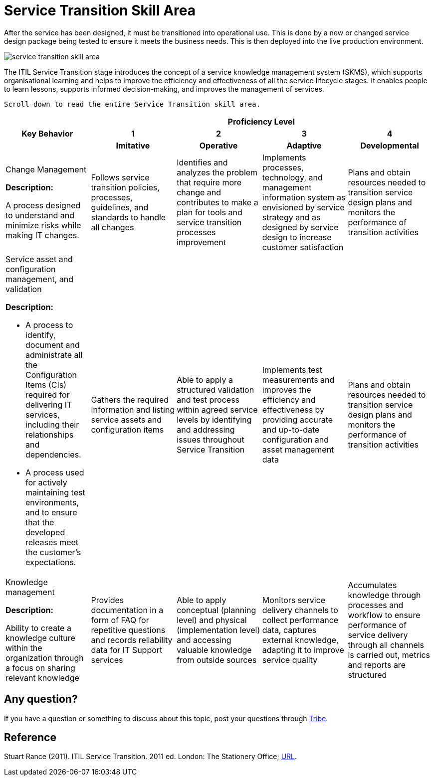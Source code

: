 = Service Transition Skill Area

After the service has been designed, it must be transitioned into operational use. This is done by a new or changed service design package being tested to ensure it meets the business needs. This is then deployed into the live production environment.

image::./images-ts-competency-matrix/service-transition-skill-area.png[align="center"]

The ITIL Service Transition stage introduces the concept of a service knowledge management system (SKMS), which supports organisational learning and helps to improve the efficiency and effectiveness of all the service lifecycle stages. It enables people to learn lessons, supports informed decision-making, and improves the management of services.

    Scroll down to read the entire Service Transition skill area.

[cols="20%,20%,20%,20%,20%",frame=all, grid=all]
|===
1.3+^.^h|*Key Behavior* 
4+^.^h|*Proficiency Level*

^.^h|*1*
^.^h|*2*
^.^h|*3*
^.^h|*4*

^.^h|*Imitative*
^.^h|*Operative*
^.^h|*Adaptive*
^.^h|*Developmental*

a|Change Management

*Description:*

A process designed to understand and minimize risks while making IT changes. 
|Follows service transition policies, processes, guidelines, and standards to handle all changes
|Identifies and analyzes the problem that require more change and contributes to make a plan for tools and service transition processes improvement
|Implements processes, technology, and management information system as envisioned by service strategy and as designed by service design to increase customer satisfaction
|Plans and obtain resources needed to transition service design plans and monitors the performance of transition activities

a|Service asset and configuration management, and validation

*Description:*

- A process to identify, document and administrate all the Configuration Items (CIs) required for delivering IT services, including their relationships and dependencies.

- A process used for actively maintaining test environments, and to ensure that the developed releases meet the customer’s expectations.
|Gathers the required information and listing service assets and configuration items
|Able to apply a structured validation and test process within agreed service levels by identifying and addressing issues throughout Service Transition
|Implements test measurements and improves the efficiency and effectiveness by providing accurate and up-to-date configuration and asset management data
|Plans and obtain resources needed to transition service design plans and monitors the performance of transition activities

a|Knowledge management

*Description:*

Ability to create a knowledge culture within the organization through a focus on sharing relevant knowledge
|Provides documentation in a form of FAQ for repetitive questions and records reliability data for IT Support services
|Able to apply conceptual (planning level) and physical (implementation level) and accessing valuable knowledge from outside sources
|Monitors service delivery channels to collect performance data, captures external knowledge, adapting it to improve service quality
|Accumulates knowledge through processes and workflow to ensure performance of service delivery through all channels is carried out, metrics and reports are structured
|===

== Any question?

If you have a question or something to discuss about this topic, post your questions through https://alterra.tribe.so/login?redirect=/[Tribe].

== Reference
Stuart Rance (2011). ITIL Service Transition. 2011 ed. London: The Stationery Office; https://tomjsmyth.files.wordpress.com/2015/04/itilv3st-itil-v3-service-transition.pdf[URL].